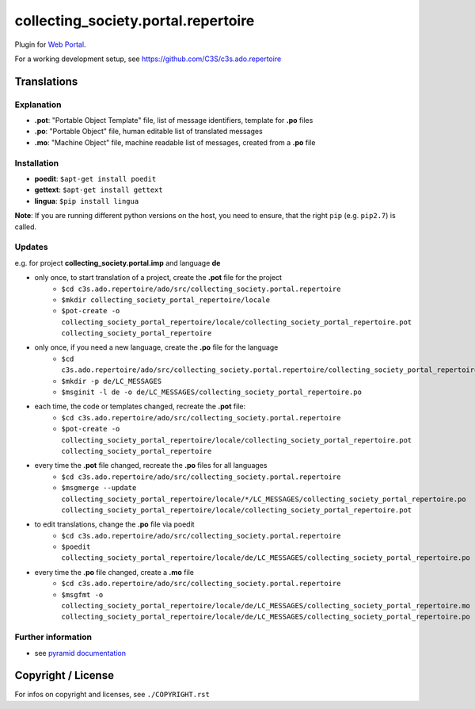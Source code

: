 collecting_society.portal.repertoire
====================================

Plugin for `Web Portal <https://github.com/C3S/collecting_society.portal>`_.

For a working development setup, see https://github.com/C3S/c3s.ado.repertoire

Translations
------------

Explanation
```````````
- **.pot**: "Portable Object Template" file, list of message identifiers, template for **.po** files
- **.po**: "Portable Object" file, human editable list of translated messages
- **.mo**: "Machine Object" file, machine readable list of messages, created from a **.po** file

Installation
````````````
- **poedit**: ``$apt-get install poedit``
- **gettext**: ``$apt-get install gettext``
- **lingua**: ``$pip install lingua``

**Note**: If you are running different python versions on the host, you need to ensure, that the right ``pip`` (e.g. ``pip2.7``) is called.

Updates
```````

e.g. for project **collecting_society.portal.imp** and language **de**

- only once, to start translation of a project, create the **.pot** file for the project
    - ``$cd c3s.ado.repertoire/ado/src/collecting_society.portal.repertoire``
    - ``$mkdir collecting_society_portal_repertoire/locale``
    - ``$pot-create -o collecting_society_portal_repertoire/locale/collecting_society_portal_repertoire.pot collecting_society_portal_repertoire``
- only once, if you need a new language, create the **.po** file for the language
    - ``$cd c3s.ado.repertoire/ado/src/collecting_society.portal.repertoire/collecting_society_portal_repertoire/locale``
    - ``$mkdir -p de/LC_MESSAGES``
    - ``$msginit -l de -o de/LC_MESSAGES/collecting_society_portal_repertoire.po``
- each time, the code or templates changed, recreate the **.pot** file:
    - ``$cd c3s.ado.repertoire/ado/src/collecting_society.portal.repertoire``
    - ``$pot-create -o collecting_society_portal_repertoire/locale/collecting_society_portal_repertoire.pot collecting_society_portal_repertoire``
- every time the **.pot** file changed, recreate the **.po** files for all languages
    - ``$cd c3s.ado.repertoire/ado/src/collecting_society.portal.repertoire``
    - ``$msgmerge --update collecting_society_portal_repertoire/locale/*/LC_MESSAGES/collecting_society_portal_repertoire.po collecting_society_portal_repertoire/locale/collecting_society_portal_repertoire.pot``
- to edit translations, change the **.po** file via poedit
    - ``$cd c3s.ado.repertoire/ado/src/collecting_society.portal.repertoire``
    - ``$poedit collecting_society_portal_repertoire/locale/de/LC_MESSAGES/collecting_society_portal_repertoire.po``
- every time the **.po** file changed, create a **.mo** file
    - ``$cd c3s.ado.repertoire/ado/src/collecting_society.portal.repertoire``
    - ``$msgfmt -o collecting_society_portal_repertoire/locale/de/LC_MESSAGES/collecting_society_portal_repertoire.mo collecting_society_portal_repertoire/locale/de/LC_MESSAGES/collecting_society_portal_repertoire.po``

Further information
```````````````````

- see `pyramid documentation <http://docs.pylonsproject.org/projects/pyramid/en/latest/narr/i18n.html#working-with-gettext-translation-files>`_


Copyright / License
-------------------

For infos on copyright and licenses, see ``./COPYRIGHT.rst``
